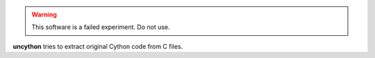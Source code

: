 .. warning::

   This software is a failed experiment.
   Do not use.

**uncython** tries to extract original Cython code from C files.

.. vim:ts=3 sts=3 sw=3 et

